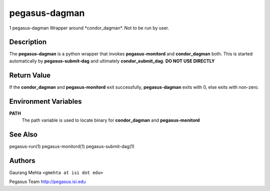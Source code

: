 ==============
pegasus-dagman
==============

1
pegasus-dagman
Wrapper around \*condor_dagman*. Not to be run by user.


Description
===========

The **pegasus-dagman** is a python wrapper that invokes
**pegasus-monitord** and **condor_dagman** both. This is started
automatically by **pegasus-submit-dag** and ultimately
**condor_submit_dag**. **DO NOT USE DIRECTLY**



Return Value
============

If the **condor_dagman** and **pegasus-monitord** exit successfully,
**pegasus-dagman** exits with 0, else exits with non-zero.



Environment Variables
=====================

**PATH**
   The path variable is used to locate binary for **condor_dagman** and
   **pegasus-monitord**



See Also
========

pegasus-run(1) pegasus-monitord(1) pegasus-submit-dag(1)



Authors
=======

Gaurang Mehta ``<gmehta at isi dot edu>``

Pegasus Team http://pegasus.isi.edu

